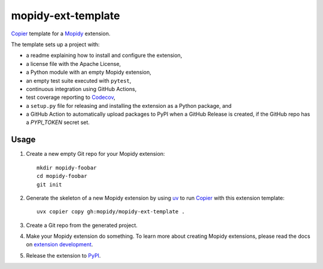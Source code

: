 *******************
mopidy-ext-template
*******************

`Copier <https://copier.readthedocs.io/>`_ template for a
`Mopidy <https://mopidy.com/>`_ extension.

The template sets up a project with:

- a readme explaining how to install and configure the extension,
- a license file with the Apache License,
- a Python module with an empty Mopidy extension,
- an empty test suite executed with ``pytest``,
- continuous integration using GitHub Actions,
- test coverage reporting to `Codecov <https://codecov.io/>`_,
- a ``setup.py`` file for releasing and installing the extension as a Python
  package, and
- a GitHub Action to automatically upload packages to PyPI when a GitHub
  Release is created, if the GitHub repo has a `PYPI_TOKEN` secret set.


Usage
=====

#. Create a new empty Git repo for your Mopidy extension::

       mkdir mopidy-foobar
       cd mopidy-foobar
       git init

#. Generate the skeleton of a new Mopidy extension by using `uv
   <https://docs.astral.sh/uv/>`_ to run `Copier
   <https://copier.readthedocs.io/>`__ with this extension template::

       uvx copier copy gh:mopidy/mopidy-ext-template .

#. Create a Git repo from the generated project.

#. Make your Mopidy extension do something. To learn more about creating Mopidy
   extensions, please read the docs on `extension development
   <https://docs.mopidy.com/latest/extensiondev/>`_.

#. Release the extension to `PyPI <https://pypi.org/>`_.

